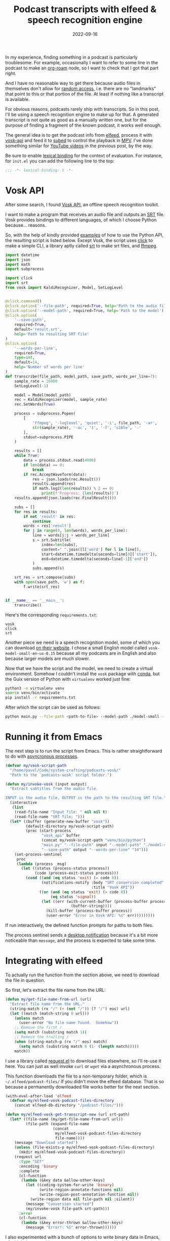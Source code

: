 #+HUGO_SECTION: posts
#+HUGO_BASE_DIR: ../
#+TITLE: Podcast transcripts with elfeed & speech recognition engine
#+DATE: 2022-09-16
#+HUGO_TAGS: emacs
#+HUGO_TAGS: elfeed
#+HUGO_DRAFT: false

In my experience, finding something in a podcast is particularly troublesome. For example, occasionally I want to refer to some line in the podcast to make an [[https://github.com/org-roam/org-roam][org-roam]] node, so I want to check that I got that part right.

And I have no reasonable way to get there because audio files in themselves don't allow for [[https://en.wikipedia.org/wiki/Random_access][random access]], i.e. there are no "landmarks" that point to this or that portion of the file. At least if nothing like a transcript is available.

For obvious reasons, podcasts rarely ship with transcripts. So in this post, I'll be using a speech recognition engine to make up for that. A generated transcript is not quite as good as a manually written one, but for the purpose of finding a fragment of the known podcast, it works well enough.

[[./static/images/vosk/img.png]]

The general idea is to get the podcast info from [[https://github.com/skeeto/elfeed][elfeed]], process it with [[https://github.com/alphacep/vosk-api][vosk-api]] and feed it to [[https://github.com/sachac/subed][subed]] to control the playback in [[https://mpv.io/][MPV]]. I've done something similar for [[https://sqrtminusone.xyz/posts/2022-05-09-pdf/#youtube-transcripts][YouTube videos]] in the previous post, by the way.

Be sure to enable [[https://www.gnu.org/software/emacs/manual/html_node/elisp/Lexical-Binding.html][lexical binding]] for the context of evaluation. For instance, for =init.el= you can add the following line to the top:
#+begin_src emacs-lisp
;;; -*- lexical-binding: t -*-
#+end_src

* Vosk API
After some search, I found [[https://github.com/alphacep/vosk-api][Vosk API]], an offline speech recognition toolkit.

I want to make a program that receives an audio file and outputs an [[https://en.wikipedia.org/wiki/SubRip][SRT]] file. Vosk provides bindings to different languages, of which I choose Python because... reasons.

So, with the help of kindly provided [[https://github.com/alphacep/vosk-api/tree/master/python/example][examples]] of how to use the Python API, the resulting script is listed below. Except Vosk, the script uses [[https://click.palletsprojects.com/en/8.1.x/][click]] to make a simple CLI, a library aptly called [[https://github.com/cdown/srt][srt]] to make srt files, and [[https://ffmpeg.org/][ffmpeg]].

#+begin_src python
import datetime
import json
import math
import subprocess

import click
import srt
from vosk import KaldiRecognizer, Model, SetLogLevel


@click.command()
@click.option('--file-path', required=True, help='Path to the audio file')
@click.option('--model-path', required=True, help='Path to the model')
@click.option(
    '--save-path',
    required=True,
    default='result.srt',
    help='Path to resulting SRT file'
)
@click.option(
    '--words-per-line',
    required=True,
    type=int,
    default=14,
    help='Number of words per line'
)
def transcribe(file_path, model_path, save_path, words_per_line=7):
    sample_rate = 16000
    SetLogLevel(-1)

    model = Model(model_path)
    rec = KaldiRecognizer(model, sample_rate)
    rec.SetWords(True)

    process = subprocess.Popen(
        [
            'ffmpeg', '-loglevel', 'quiet', '-i', file_path, '-ar',
            str(sample_rate), '-ac', '1', '-f', 's16le', '-'
        ],
        stdout=subprocess.PIPE
    )

    results = []
    while True:
        data = process.stdout.read(4000)
        if len(data) == 0:
            break
        if rec.AcceptWaveform(data):
            res = json.loads(rec.Result())
            results.append(res)
            if math.log2(len(results)) % 2 == 0:
                print(f'Progress: {len(results)}')
    results.append(json.loads(rec.FinalResult()))

    subs = []
    for res in results:
        if not 'result' in res:
            continue
        words = res['result']
        for j in range(0, len(words), words_per_line):
            line = words[j:j + words_per_line]
            s = srt.Subtitle(
                index=len(subs),
                content=" ".join([l['word'] for l in line]),
                start=datetime.timedelta(seconds=line[0]['start']),
                end=datetime.timedelta(seconds=line[-1]['end'])
            )
            subs.append(s)

    srt_res = srt.compose(subs)
    with open(save_path, 'w') as f:
        f.write(srt_res)


if __name__ == '__main__':
    transcribe()
#+end_src

Here's the corresponding =requirements.txt=:
#+begin_src text
vosk
click
srt
#+end_src

Another piece we need is a speech recognition model, some of which you can download [[https://alphacephei.com/vosk/models][on their website]]. I chose a small English model called =vosk-model-small-en-us-0.15= because all my podcasts are in English and also because larger models are much slower.

Now that we have the script and the model, we need to create a virtual environment. Somehow I couldn't install the =vosk= package with [[https://docs.conda.io/en/latest/][conda]], but the Guix version of Python with =virtualenv= worked just fine:
#+begin_src bash :eval no
python3 -m virtualenv venv
source venv/bin/activate
pip install -r requirements.txt
#+end_src

After which the script can be used as follows:
#+begin_src bash
python main.py --file-path <path-to-file> --model-path ./model-small --save-path <path-to-subtitles-file>.srt
#+end_src

* Running it from Emacs
The next step is to run the script from Emacs. This is rather straightforward to do with [[https://www.gnu.org/software/emacs/manual/html_node/elisp/Asynchronous-Processes.html][asyncronous processes]].

#+begin_src emacs-lisp
(defvar my/vosk-script-path
  "/home/pavel/Code/system-crafting/podcasts-vosk/"
  "Path to the `podcasts-vosk' script folder.")

(defun my/invoke-vosk (input output)
  "Extract subtitles from the audio file.

INPUT is the audio file, OUTPUT is the path to the resulting SRT file."
  (interactive
   (list
    (read-file-name "Input file: " nil nil t)
    (read-file-name "SRT file: ")))
  (let* ((buffer (generate-new-buffer "vosk"))
         (default-directory my/vosk-script-path)
         (proc (start-process
                "vosk_api" buffer
                (concat my/vosk-script-path "venv/bin/python")
                "main.py" "--file-path" input "--model-path" "./model-small"
                "--save-path" output "--words-per-line" "14")))
    (set-process-sentinel
     proc
     (lambda (process _msg)
       (let ((status (process-status process))
             (code (process-exit-status process)))
         (cond ((and (eq status 'exit) (= code 0))
                (notifications-notify :body "SRT conversion completed"
                                      :title "Vosk API"))
               ((or (and (eq status 'exit) (> code 0))
                    (eq status 'signal))
                (let ((err (with-current-buffer (process-buffer process)
                             (buffer-string))))
                  (kill-buffer (process-buffer process))
                  (user-error "Error in Vosk API: %s" err)))))))))
#+end_src

If run interactively, the defined function prompts for paths to both files.

The process sentinel sends a [[https://www.gnu.org/software/emacs/manual/html_node/elisp/Desktop-Notifications.html][desktop notification]] because it's a bit more noticeable than =message=, and the process is expected to take some time.

* Integrating with elfeed
To actually run the function from the section above, we need to download the file in question.

So first, let's extract the file name from the URL:
#+begin_src emacs-lisp
(defun my/get-file-name-from-url (url)
  "Extract file name from the URL."
  (string-match (rx "/" (+ (not "/")) (? "/") eos) url)
  (let ((match (match-string 0 url)))
    (unless match
      (user-error "No file name found.  Somehow"))
    ;; Remove the first /
    (setq match (substring match 1))
    ;; Remove the trailing /
    (when (string-match-p (rx "/" eos) match)
      (setq match (substring match 0 (1- (length match)))))
    match))
#+end_src

I use a library called [[https://github.com/tkf/emacs-request][request.el]] to download files elsewhere, so I'll re-use it here. You can just as well invoke =curl= or =wget= via a asynchronous process.

This function downloads the file to a non-temporary folder, which is =~/.elfeed/podcast-files/= if you didn't move the elfeed database. That is so because a permanently downloaded file works better for the next section.

#+begin_src emacs-lisp
(with-eval-after-load 'elfeed
  (defvar my/elfeed-vosk-podcast-files-directory
    (concat elfeed-db-directory "/podcast-files/")))

(defun my/elfeed-vosk-get-transcript-new (url srt-path)
  (let* ((file-name (my/get-file-name-from-url url))
         (file-path (expand-file-name
                     (concat
                      my/elfeed-vosk-podcast-files-directory
                      file-name))))
    (message "Download started")
    (unless (file-exists-p my/elfeed-vosk-podcast-files-directory)
      (mkdir my/elfeed-vosk-podcast-files-directory))
    (request url
      :type "GET"
      :encoding 'binary
      :complete
      (cl-function
       (lambda (&key data &allow-other-keys)
         (let ((coding-system-for-write 'binary)
               (write-region-annotate-functions nil)
               (write-region-post-annotation-function nil))
           (write-region data nil file-path nil :silent))
         (message "Conversion started")
         (my/invoke-vosk file-path srt-path)))
      :error
      (cl-function
       (lambda (&key error-thrown &allow-other-keys)
         (message "Error!: %S" error-thrown))))))
#+end_src

I also experimented with a bunch of options to write binary data in Emacs, of which the way with =write-region= (as implemented in [[https://github.com/rejeep/f.el][f.el]]) seems to be the fastest. [[https://emacs.stackexchange.com/questions/59449/how-do-i-save-raw-bytes-into-a-file][This thread on StackExchange]] suggests that it may screw some bytes towards the end, but whether or not this is the case, mp3 files survive the procedure. The proposed solution with =seq-doseq= takes at least a few seconds.

Finally, we need a function to show the transcript if it exists or invoke =my/elfeed-vosk-get-transcript-new= if it doesn't. And this is the function that we'll call from an =elfeed-entry= buffer.

#+begin_src emacs-lisp
(defun my/elfeed-vosk-get-transcript (entry)
  "Retrieve transcript for the enclosure of the current elfeed ENTRY."
  (interactive (list elfeed-show-entry))
  (let ((enclosure (caar (elfeed-entry-enclosures entry))))
    (unless enclosure
      (user-error "No enclosure found!"))
    (let ((srt-path (concat my/elfeed-srt-dir
                            (elfeed-ref-id (elfeed-entry-content entry))
                            ".srt")))
      (if (file-exists-p srt-path)
          (let ((buffer (find-file-other-window srt-path)))
            (with-current-buffer buffer
              (setq-local elfeed-show-entry entry)))
        (my/elfeed-vosk-get-transcript-new enclosure srt-path)))))
#+end_src

* Integrating with subed
Now that we've produced a =.srt= file, we can use a package called [[https://github.com/sachac/subed][subed]] to control the playback, like I had done in the previous post.

By the way, this wasn't the most straightforward thing to figure out, because the MPV window doesn't show up for an audio file, and the player itself starts in the paused state. So I thought nothing was happening until I enabled the debug log.

With that in mind, here's a function to launch MPV from the buffer generated by =my/elfeed-vosk-get-transcript=:
#+begin_src emacs-lisp
(defun my/elfeed-vosk-subed (entry)
  "Run MPV for the current Vosk-generated subtitles file.

ENTRY is an instance of `elfeed-entry'."
  (interactive (list elfeed-show-entry))
  (unless entry
    (user-error "No entry!"))
  (unless (derived-mode-p 'subed-mode)
    (user-error "Not subed mode!"))
  (setq-local subed-mpv-video-file
              (expand-file-name
               (concat my/elfeed-vosk-podcast-files-directory
                       (my/get-file-name-from-url
                        (caar (elfeed-entry-enclosures entry))))))
  (subed-mpv--play subed-mpv-video-file))
#+end_src

After running =M-x my/elfeed-vosk-subed=, run =M-x subed-toggle-loop-over-current-subtitle= (=C-c C-l=), because somehow it's turned on by default, and =M-x subed-toggle-pause-while-typing= (=C-c C-p=), because sometimes this made my instance of MPV lag.

After that, =M-x subed-mpv-toggle-pause= should start the playback, which you can control by moving the cursor in the buffer.

You can also run =M-x subed-toggle-sync-point-to-player= (=C-c .=) to toggle syncing the point in the buffer to the currently played subtitle (this automatically gets disabled when you switch buffers).

Running =M-x subed-toggle-sync-player-to-point= (=C-c ,=) does the opposite, i.e. sets the player position to the subtitle under point. These two functions are useful since the MPV window controls aren't available.

* Some observations
So, the functions above work for my purposes.

I think it should be possible to get transcripts of better quality by using a better speech recognition model, adding a speaker detection model and a model to restore case & punctuation. But it seems to be harder to implement, and this would take more time and resources. On my PC, the smallest Vosk model runs maybe 10 times faster than the playback time, which is still a few minutes for an hour-long podcast. Waiting longer is probably not worth it.

Also, technically MPV can stream files without downloading them, and it's even possible to feed stream data into Vosk. But MPV isn't particularly good at seeking in streamed files, at least not with my Internet connection.
